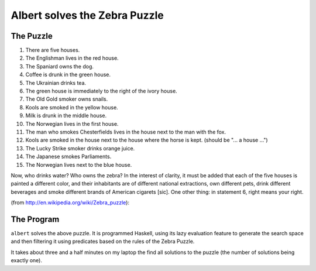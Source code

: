 ==============================
Albert solves the Zebra Puzzle
==============================

The Puzzle
==========

1. There are five houses.
2. The Englishman lives in the red house.
3. The Spaniard owns the dog.
4. Coffee is drunk in the green house.
5. The Ukrainian drinks tea.
6. The green house is immediately to the right of the ivory house.
7. The Old Gold smoker owns snails.
8. Kools are smoked in the yellow house.
9. Milk is drunk in the middle house.
10. The Norwegian lives in the first house.
11. The man who smokes Chesterfields lives in the house next to the man
    with the fox.
12. Kools are smoked in the house next to the house where the horse is
    kept. (should be "... a house ...")
13. The Lucky Strike smoker drinks orange juice.
14. The Japanese smokes Parliaments.
15. The Norwegian lives next to the blue house.

Now, who drinks water? Who owns the zebra? In the interest of clarity,
it must be added that each of the five houses is painted a different
color, and their inhabitants are of different national extractions, own
different pets, drink different beverages and smoke different brands of
American cigarets [sic]. One other thing: in statement 6, right means
your right.

(from http://en.wikipedia.org/wiki/Zebra_puzzle):

The Program
===========

``albert`` solves the above puzzle. It is programmed Haskell, using
its lazy evaluation feature to generate the search space and then
filtering it using predicates based on the rules of the Zebra Puzzle.

It takes about three and a half minutes on my laptop the find all
solutions to the puzzle (the number of solutions being exactly one).
